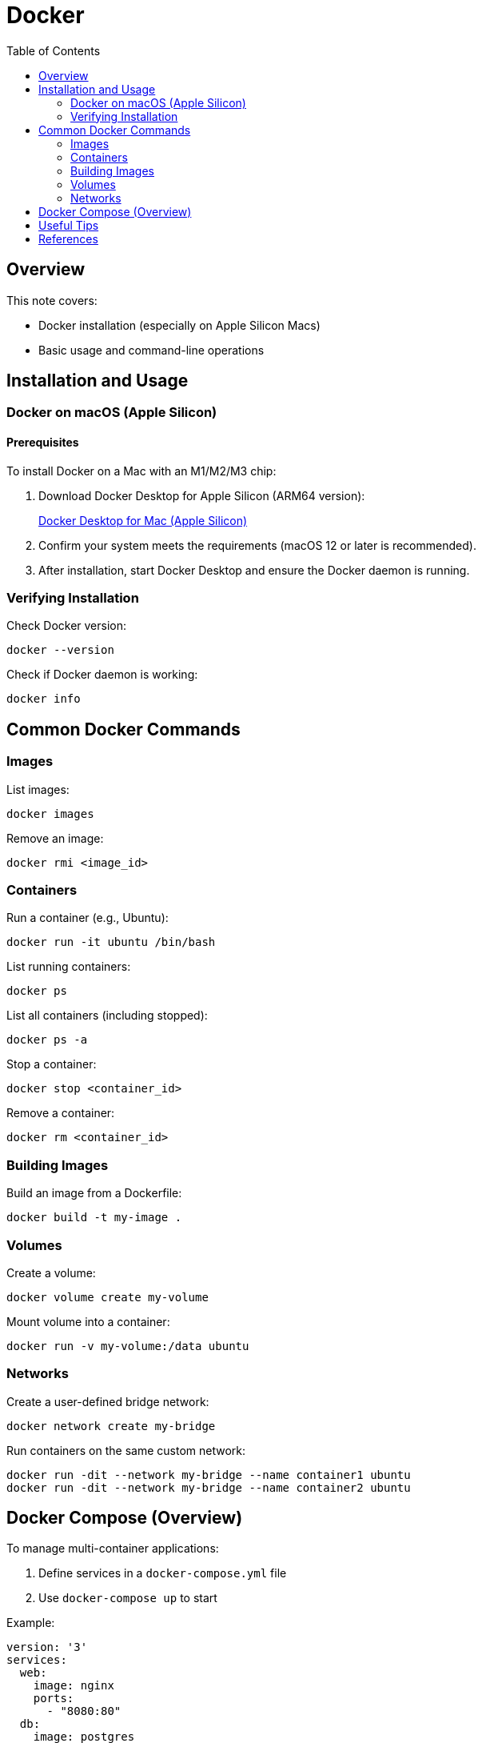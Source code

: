 = Docker
:toc:
:icons: font

== Overview

This note covers:

* Docker installation (especially on Apple Silicon Macs)
* Basic usage and command-line operations

== Installation and Usage

=== Docker on macOS (Apple Silicon)

==== Prerequisites

To install Docker on a Mac with an M1/M2/M3 chip:

. Download Docker Desktop for Apple Silicon (ARM64 version):
+
link:https://desktop.docker.com/mac/main/arm64/Docker.dmg?utm_source=docker&utm_medium=webreferral&utm_campaign=docs-driven-download-mac-arm64[Docker Desktop for Mac (Apple Silicon)]
. Confirm your system meets the requirements (macOS 12 or later is recommended).
. After installation, start Docker Desktop and ensure the Docker daemon is running.

=== Verifying Installation

Check Docker version:

[source,shell]
----
docker --version
----

Check if Docker daemon is working:

[source,shell]
----
docker info
----

== Common Docker Commands

=== Images

List images:

[source,shell]
----
docker images
----

Remove an image:

[source,shell]
----
docker rmi <image_id>
----

=== Containers

Run a container (e.g., Ubuntu):

[source,shell]
----
docker run -it ubuntu /bin/bash
----

List running containers:

[source,shell]
----
docker ps
----

List all containers (including stopped):

[source,shell]
----
docker ps -a
----

Stop a container:

[source,shell]
----
docker stop <container_id>
----

Remove a container:

[source,shell]
----
docker rm <container_id>
----

=== Building Images

Build an image from a Dockerfile:

[source,shell]
----
docker build -t my-image .
----

=== Volumes

Create a volume:

[source,shell]
----
docker volume create my-volume
----

Mount volume into a container:

[source,shell]
----
docker run -v my-volume:/data ubuntu
----

=== Networks

Create a user-defined bridge network:

[source,shell]
----
docker network create my-bridge
----

Run containers on the same custom network:

[source,shell]
----
docker run -dit --network my-bridge --name container1 ubuntu
docker run -dit --network my-bridge --name container2 ubuntu
----

== Docker Compose (Overview)

To manage multi-container applications:

. Define services in a `docker-compose.yml` file
. Use `docker-compose up` to start

Example:

[source,yaml]
----
version: '3'
services:
  web:
    image: nginx
    ports:
      - "8080:80"
  db:
    image: postgres
    environment:
      POSTGRES_PASSWORD: example
----

Start the stack:

[source,shell]
----
docker-compose up
----

== Useful Tips

* Use `.dockerignore` to exclude files when building.
* Combine `docker exec -it <container>` with bash for debugging.
* Use `docker logs <container>` to inspect output.

== References

- link:https://docs.docker.com/[Docker Official Documentation]
- `man docker`
